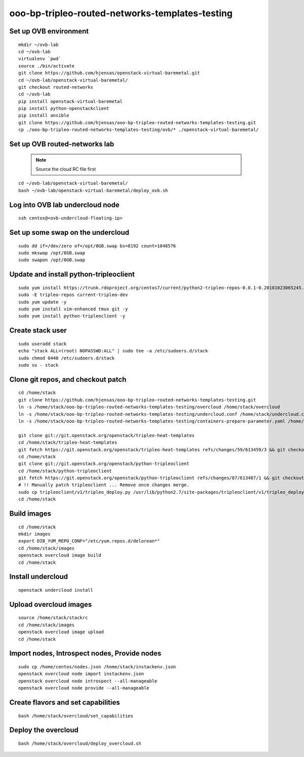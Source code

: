 ooo-bp-tripleo-routed-networks-templates-testing
================================================

Set up OVB environment
----------------------

::

  mkdir ~/ovb-lab
  cd ~/ovb-lab
  virtualenv `pwd`
  source ./bin/activate
  git clone https://github.com/hjensas/openstack-virtual-baremetal.git
  cd ~/ovb-lab/openstack-virtual-baremetal/
  git checkout routed-networks
  cd ~/ovb-lab
  pip install openstack-virtual-baremetal
  pip install python-openstackclient
  pip install ansible
  git clone https://github.com/hjensas/ooo-bp-tripleo-routed-networks-templates-testing.git
  cp ./ooo-bp-tripleo-routed-networks-templates-testing/ovb/* ./openstack-virtual-baremetal/

Set up OVB routed-networks lab
------------------------------

  .. NOTE:: Source the cloud RC file first

::

  cd ~/ovb-lab/openstack-virtual-baremetal/
  bash ~/ovb-lab/openstack-virtual-baremetal/deploy_ovb.sh

Log into OVB lab undercloud node
--------------------------------

::

  ssh centos@<ovb-undercloud-floating-ip>

Set up some swap on the undercloud
----------------------------------

::

  sudo dd if=/dev/zero of=/opt/8GB.swap bs=8192 count=1048576
  sudo mkswap /opt/8GB.swap
  sudo swapon /opt/8GB.swap


Update and install python-tripleoclient
---------------------------------------

::

  sudo yum install https://trunk.rdoproject.org/centos7/current/python2-tripleo-repos-0.0.1-0.20181023065245.b124753.el7.noarch.rpm -y
  sudo -E tripleo-repos current-tripleo-dev
  sudo yum update -y
  sudo yum install vim-enhanced tmux git -y
  sudo yum install python-tripleoclient -y


Create stack user
-----------------

::

  sudo useradd stack
  echo "stack ALL=(root) NOPASSWD:ALL" | sudo tee -a /etc/sudoers.d/stack
  sudo chmod 0440 /etc/sudoers.d/stack
  sudo su - stack


Clone git repos, and checkout patch
-----------------------------------

::

  cd /home/stack
  git clone https://github.com/hjensas/ooo-bp-tripleo-routed-networks-templates-testing.git
  ln -s /home/stack/ooo-bp-tripleo-routed-networks-templates-testing/overcloud /home/stack/overcloud
  ln -s /home/stack/ooo-bp-tripleo-routed-networks-templates-testing/undercloud.conf /home/stack/undercloud.conf
  ln -s /home/stack/ooo-bp-tripleo-routed-networks-templates-testing/containers-prepare-parameter.yaml /home/stack/containers-prepare-parameter.yaml

  git clone git://git.openstack.org/openstack/tripleo-heat-templates
  cd /home/stack/tripleo-heat-templates
  git fetch https://git.openstack.org/openstack/tripleo-heat-templates refs/changes/59/613459/3 && git checkout FETCH_HEAD
  cd /home/stack
  git clone git://git.openstack.org/openstack/python-tripleoclient
  cd /home/stack/python-tripleoclient
  git fetch https://git.openstack.org/openstack/python-tripleoclient refs/changes/87/613487/1 && git checkout FETCH_HEAD
  # !! Manually patch tripleoclient ... Remove once changes merge.
  sudo cp tripleoclient/v1/tripleo_deploy.py /usr/lib/python2.7/site-packages/tripleoclient/v1/tripleo_deploy.py
  cd /home/stack


Build images
------------

::

  cd /home/stack
  mkdir images
  export DIB_YUM_REPO_CONF="/etc/yum.repos.d/delorean*"
  cd /home/stack/images
  openstack overcloud image build
  cd /home/stack


Install undercloud
------------------

::

  openstack undercloud install

Upload overcloud images
-----------------------

::

  source /home/stack/stackrc
  cd /home/stack/images
  openstack overcloud image upload
  cd /home/stack



Import nodes, Introspect nodes, Provide nodes
---------------------------------------------

::

  sudo cp /home/centos/nodes.json /home/stack/instackenv.json
  openstack overcloud node import instackenv.json
  openstack overcloud node introspect --all-manageable
  openstack overcloud node provide --all-manageable

Create flavors and set capabilities
-----------------------------------

::

  bash /home/stack/overcloud/set_capabilities

Deploy the overcloud
--------------------

::

  bash /home/stack/overcloud/deploy_overcloud.sh


